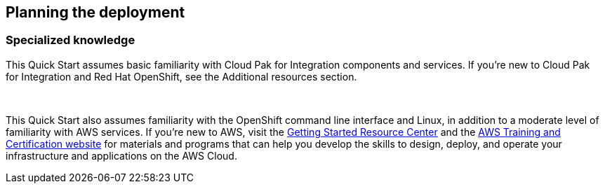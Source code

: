 == Planning the deployment

=== Specialized knowledge

This Quick Start assumes basic familiarity with Cloud Pak for Integration components and services. If you’re new to Cloud Pak for Integration and Red Hat OpenShift, see the +++Additional resources +++section. 

 

This Quick Start also assumes familiarity with the OpenShift command line interface and Linux, in addition to a moderate level of familiarity with AWS services. If you’re new to AWS, visit the https://aws.amazon.com/getting-started/[+++Getting Started Resource Center+++] and the https://aws.amazon.com/training/[+++AWS Training and Certification website+++] for materials and programs that can help you develop the skills to design, deploy, and operate your infrastructure and applications on the AWS Cloud. 
